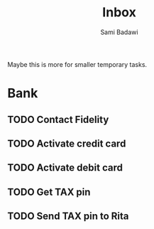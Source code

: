 #+OPTIONS: ^:nil
#+author: Sami Badawi
#+title: Inbox
#+description: Incoming itemes that has not yet been sorted

Maybe this is more for smaller temporary tasks.

* Bank

** TODO Contact Fidelity

** TODO Activate credit card

** TODO Activate debit card

** TODO Get TAX pin

** TODO Send TAX pin to Rita

   
